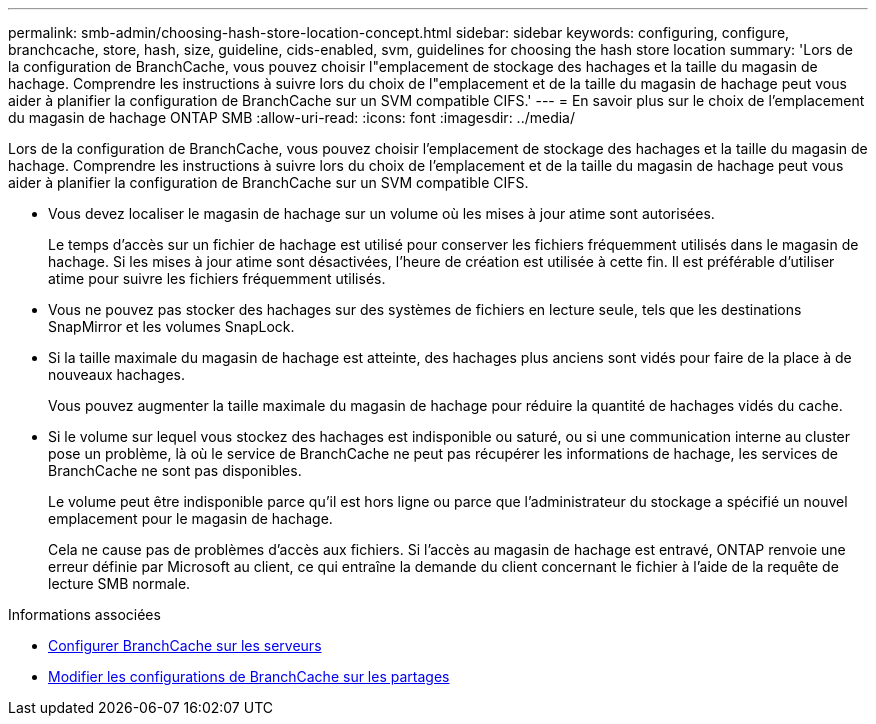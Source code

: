 ---
permalink: smb-admin/choosing-hash-store-location-concept.html 
sidebar: sidebar 
keywords: configuring, configure, branchcache, store, hash, size, guideline, cids-enabled, svm, guidelines for choosing the hash store location 
summary: 'Lors de la configuration de BranchCache, vous pouvez choisir l"emplacement de stockage des hachages et la taille du magasin de hachage. Comprendre les instructions à suivre lors du choix de l"emplacement et de la taille du magasin de hachage peut vous aider à planifier la configuration de BranchCache sur un SVM compatible CIFS.' 
---
= En savoir plus sur le choix de l'emplacement du magasin de hachage ONTAP SMB
:allow-uri-read: 
:icons: font
:imagesdir: ../media/


[role="lead"]
Lors de la configuration de BranchCache, vous pouvez choisir l'emplacement de stockage des hachages et la taille du magasin de hachage. Comprendre les instructions à suivre lors du choix de l'emplacement et de la taille du magasin de hachage peut vous aider à planifier la configuration de BranchCache sur un SVM compatible CIFS.

* Vous devez localiser le magasin de hachage sur un volume où les mises à jour atime sont autorisées.
+
Le temps d'accès sur un fichier de hachage est utilisé pour conserver les fichiers fréquemment utilisés dans le magasin de hachage. Si les mises à jour atime sont désactivées, l'heure de création est utilisée à cette fin. Il est préférable d'utiliser atime pour suivre les fichiers fréquemment utilisés.

* Vous ne pouvez pas stocker des hachages sur des systèmes de fichiers en lecture seule, tels que les destinations SnapMirror et les volumes SnapLock.
* Si la taille maximale du magasin de hachage est atteinte, des hachages plus anciens sont vidés pour faire de la place à de nouveaux hachages.
+
Vous pouvez augmenter la taille maximale du magasin de hachage pour réduire la quantité de hachages vidés du cache.

* Si le volume sur lequel vous stockez des hachages est indisponible ou saturé, ou si une communication interne au cluster pose un problème, là où le service de BranchCache ne peut pas récupérer les informations de hachage, les services de BranchCache ne sont pas disponibles.
+
Le volume peut être indisponible parce qu'il est hors ligne ou parce que l'administrateur du stockage a spécifié un nouvel emplacement pour le magasin de hachage.

+
Cela ne cause pas de problèmes d'accès aux fichiers. Si l'accès au magasin de hachage est entravé, ONTAP renvoie une erreur définie par Microsoft au client, ce qui entraîne la demande du client concernant le fichier à l'aide de la requête de lecture SMB normale.



.Informations associées
* xref:configure-branchcache-task.adoc[Configurer BranchCache sur les serveurs]
* xref:modify-branchcache-config-task.html[Modifier les configurations de BranchCache sur les partages]

